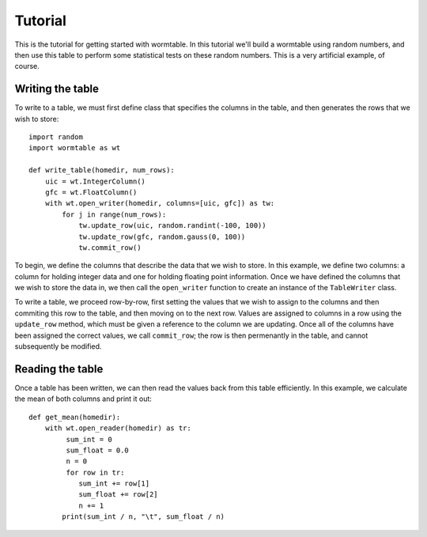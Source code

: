Tutorial
========
This is the tutorial for getting started with wormtable. In this tutorial 
we'll build a wormtable using random numbers, and then use this table to
perform some statistical tests on these random numbers. This is a very
artificial example, of course.

Writing the table
-----------------
To write to a table, we must first define class that
specifies the columns in the table, and then generates the rows 
that we wish to store::

    import random
    import wormtable as wt

    def write_table(homedir, num_rows):
        uic = wt.IntegerColumn()
        gfc = wt.FloatColumn()
        with wt.open_writer(homedir, columns=[uic, gfc]) as tw:
            for j in range(num_rows):
                tw.update_row(uic, random.randint(-100, 100))
                tw.update_row(gfc, random.gauss(0, 100))
                tw.commit_row()
            
To begin, we define the columns that describe the data that we wish to 
store. In this example, we define two columns: a column for holding 
integer data and one for holding floating point information. Once 
we have defined the columns that we wish to store the data 
in, we then call the ``open_writer`` function to create an instance 
of the ``TableWriter`` class.

To write a table, we proceed row-by-row, first setting the values 
that we wish to assign to the columns and then commiting this 
row to the table, and then moving on to the next row. Values are 
assigned to columns in a row using the ``update_row`` method, which 
must be given a reference to the column we are updating. Once all of 
the columns have been assigned the correct values, we call 
``commit_row``; the row is then permenantly in the table, and 
cannot subsequently be modified.

Reading the table
-----------------
Once a table has been written, we can then read the values back 
from this table efficiently. In this example, we calculate
the mean of both columns and print it out::

    def get_mean(homedir):
        with wt.open_reader(homedir) as tr:
             sum_int = 0
             sum_float = 0.0
             n = 0
             for row in tr:
                sum_int += row[1]
                sum_float += row[2]
                n += 1
            print(sum_int / n, "\t", sum_float / n)



